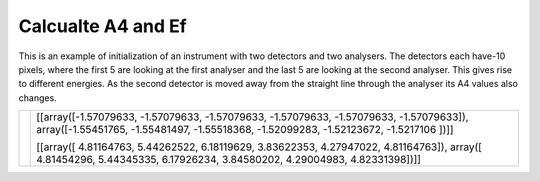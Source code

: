 Calcualte A4 and Ef
^^^^^^^^^^^^^^^^^^^
This is an example of initialization of an instrument with two detectors and two analysers. The detectors each have-10 pixels, where the first 5 are looking at the first analyser and the last 5 are looking at the second analyser. This gives rise to different energies. As the second detector is moved away from the straight line through the analyser its A4 values also changes.

+----------------------------------------------------------------------+--------------------------------------------------------------------------------------+
| .. literalinclude:: ../../TutorialsDepricated/Calcualte_A4_and_Ef.py |[[array([-1.57079633, -1.57079633, -1.57079633, -1.57079633, -1.57079633,             |
|     :lines: 4-                                                       |-1.57079633]), array([-1.55451765, -1.55481497, -1.55518368, -1.52099283, -1.52123672,|
|     :language: python                                                |-1.5217106 ])]]                                                                       |
|     :linenos:                                                        |                                                                                      |
|                                                                      |[[array([ 4.81164763,  5.44262522,  6.18119629,  3.83622353,  4.27947022,             |
|                                                                      |4.81164763]), array([ 4.81454296,  5.44345335,  6.17926234,  3.84580202,  4.29004983, |
|                                                                      |4.82331398])]]                                                                        |
+----------------------------------------------------------------------+--------------------------------------------------------------------------------------+




